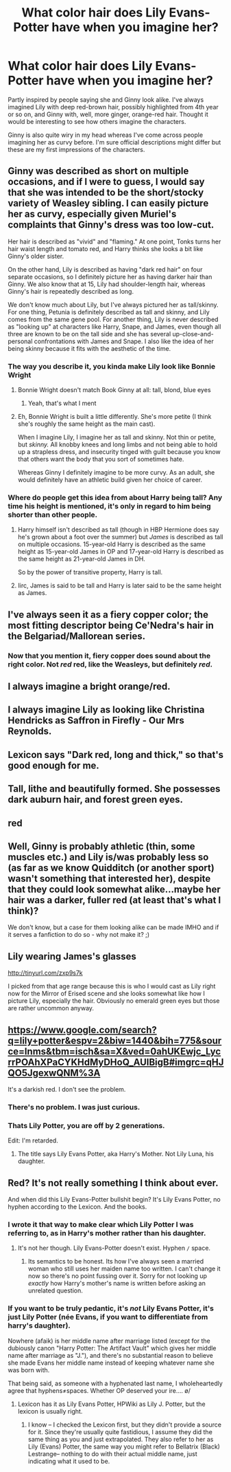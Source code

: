 #+TITLE: What color hair does Lily Evans-Potter have when you imagine her?

* What color hair does Lily Evans-Potter have when you imagine her?
:PROPERTIES:
:Author: 360Saturn
:Score: 9
:DateUnix: 1470710997.0
:DateShort: 2016-Aug-09
:FlairText: Discussion
:END:
Partly inspired by people saying she and Ginny look alike. I've always imagined Lily with deep red-brown hair, possibly highlighted from 4th year or so on, and Ginny with, well, more ginger, orange-red hair. Thought it would be interesting to see how others imagine the characters.

Ginny is also quite wiry in my head whereas I've come across people imagining her as curvy before. I'm sure official descriptions might differ but these are my first impressions of the characters.


** Ginny was described as short on multiple occasions, and if I were to guess, I would say that she was intended to be the short/stocky variety of Weasley sibling. I can easily picture her as curvy, especially given Muriel's complaints that Ginny's dress was too low-cut.

Her hair is described as "vivid" and "flaming." At one point, Tonks turns her hair waist length and tomato red, and Harry thinks she looks a bit like Ginny's older sister.

On the other hand, Lily is described as having "dark red hair" on four separate occasions, so I definitely picture her as having darker hair than Ginny. We also know that at 15, Lily had shoulder-length hair, whereas Ginny's hair is repeatedly described as long.

We don't know much about Lily, but I've always pictured her as tall/skinny. For one thing, Petunia is definitely described as tall and skinny, and Lily comes from the same gene pool. For another thing, Lily is never described as "looking up" at characters like Harry, Snape, and James, even though all three are known to be on the tall side and she has several up-close-and-personal confrontations with James and Snape. I also like the idea of her being skinny because it fits with the aesthetic of the time.
:PROPERTIES:
:Author: OwlPostAgain
:Score: 25
:DateUnix: 1470716157.0
:DateShort: 2016-Aug-09
:END:

*** The way you describe it, you kinda make Lily look like Bonnie Wright
:PROPERTIES:
:Author: Hpfm2
:Score: 3
:DateUnix: 1470743515.0
:DateShort: 2016-Aug-09
:END:

**** Bonnie Wright doesn't match Book Ginny at all: tall, blond, blue eyes
:PROPERTIES:
:Author: InquisitorCOC
:Score: 4
:DateUnix: 1470751372.0
:DateShort: 2016-Aug-09
:END:

***** Yeah, that's what I ment
:PROPERTIES:
:Author: Hpfm2
:Score: 1
:DateUnix: 1470751431.0
:DateShort: 2016-Aug-09
:END:


**** Eh, Bonnie Wright is built a little differently. She's more petite (I think she's roughly the same height as the main cast).

When I imagine Lily, I imagine her as tall and skinny. Not thin or petite, but /skinny./ All knobby knees and long limbs and not being able to hold up a strapless dress, and insecurity tinged with guilt because you know that others want the body that you sort of sometimes hate.

Whereas Ginny I definitely imagine to be more curvy. As an adult, she would definitely have an athletic build given her choice of career.
:PROPERTIES:
:Author: OwlPostAgain
:Score: 1
:DateUnix: 1470792552.0
:DateShort: 2016-Aug-10
:END:


*** Where do people get this idea from about Harry being tall? Any time his height is mentioned, it's only in regard to him being shorter than other people.
:PROPERTIES:
:Author: The_Truthkeeper
:Score: 1
:DateUnix: 1470796449.0
:DateShort: 2016-Aug-10
:END:

**** Harry himself isn't described as tall (though in HBP Hermione does say he's grown about a foot over the summer) but /James/ is described as tall on multiple occasions. 15-year-old Harry is described as the same height as 15-year-old James in OP and 17-year-old Harry is described as the same height as 21-year-old James in DH.

So by the power of transitive property, Harry is tall.
:PROPERTIES:
:Author: OwlPostAgain
:Score: 3
:DateUnix: 1470831677.0
:DateShort: 2016-Aug-10
:END:


**** Iirc, James is said to be tall and Harry is later said to be the same height as James.
:PROPERTIES:
:Author: susire
:Score: 2
:DateUnix: 1470823522.0
:DateShort: 2016-Aug-10
:END:


** I've always seen it as a fiery copper color; the most fitting descriptor being Ce'Nedra's hair in the Belgariad/Mallorean series.
:PROPERTIES:
:Score: 4
:DateUnix: 1470715150.0
:DateShort: 2016-Aug-09
:END:

*** Now that you mention it, fiery copper does sound about the right color. Not /red/ red, like the Weasleys, but definitely /red/.
:PROPERTIES:
:Author: Tandemmirror
:Score: 2
:DateUnix: 1470729722.0
:DateShort: 2016-Aug-09
:END:


** I always imagine a bright orange/red.
:PROPERTIES:
:Author: Missing_Minus
:Score: 2
:DateUnix: 1470712713.0
:DateShort: 2016-Aug-09
:END:


** I always imagine Lily as looking like Christina Hendricks as Saffron in Firefly - Our Mrs Reynolds.
:PROPERTIES:
:Author: viol8er
:Score: 2
:DateUnix: 1470716563.0
:DateShort: 2016-Aug-09
:END:


** Lexicon says "Dark red, long and thick," so that's good enough for me.
:PROPERTIES:
:Author: MacsenWledig
:Score: 2
:DateUnix: 1470746355.0
:DateShort: 2016-Aug-09
:END:


** Tall, lithe and beautifully formed. She possesses dark auburn hair, and forest green eyes.
:PROPERTIES:
:Score: 1
:DateUnix: 1470753260.0
:DateShort: 2016-Aug-09
:END:


** red
:PROPERTIES:
:Author: Lord_Anarchy
:Score: 1
:DateUnix: 1470770379.0
:DateShort: 2016-Aug-09
:END:


** Well, Ginny is probably athletic (thin, some muscles etc.) and Lily is/was probably less so (as far as we know Quidditch (or another sport) wasn't something that interested her), despite that they could look somewhat alike...maybe her hair was a darker, fuller red (at least that's what I think)?

We don't know, but a case for them looking alike can be made IMHO and if it serves a fanfiction to do so - why not make it? ;)
:PROPERTIES:
:Author: Laxian
:Score: 1
:DateUnix: 1470791016.0
:DateShort: 2016-Aug-10
:END:


** Lily wearing James's glasses

[[http://tinyurl.com/zxp9s7k]]

I picked from that age range because this is who I would cast as Lily right now for the Mirror of Erised scene and she looks somewhat like how I picture Lily, especially the hair. Obviously no emerald green eyes but those are rather uncommon anyway.
:PROPERTIES:
:Author: lxzmxxre
:Score: 1
:DateUnix: 1473743145.0
:DateShort: 2016-Sep-13
:END:


** [[https://www.google.com/search?q=lily+potter&espv=2&biw=1440&bih=775&source=lnms&tbm=isch&sa=X&ved=0ahUKEwjc_LycrrPOAhXPaCYKHdMyDHoQ_AUIBigB#imgrc=qHJQO5JgexwQNM%3A]]

It's a darkish red. I don't see the problem.
:PROPERTIES:
:Author: EspilonPineapple
:Score: 0
:DateUnix: 1470712316.0
:DateShort: 2016-Aug-09
:END:

*** There's no problem. I was just curious.
:PROPERTIES:
:Author: 360Saturn
:Score: 3
:DateUnix: 1470715039.0
:DateShort: 2016-Aug-09
:END:


*** Thats Lily Potter, you are off by 2 generations.

Edit: I'm retarded.
:PROPERTIES:
:Author: Manicial
:Score: 1
:DateUnix: 1470715076.0
:DateShort: 2016-Aug-09
:END:

**** The title says Lily Evans Potter, aka Harry's Mother. Not Lily Luna, his daughter.
:PROPERTIES:
:Author: DevoidOfVoid
:Score: 1
:DateUnix: 1470721236.0
:DateShort: 2016-Aug-09
:END:


** Red? It's not really something I think about ever.

And when did this Lily Evans-Potter bullshit begin? It's Lily Evans Potter, no hyphen according to the Lexicon. And the books.
:PROPERTIES:
:Author: yarglethatblargle
:Score: -13
:DateUnix: 1470711423.0
:DateShort: 2016-Aug-09
:END:

*** I wrote it that way to make clear which Lily Potter I was referring to, as in Harry's mother rather than his daughter.
:PROPERTIES:
:Author: 360Saturn
:Score: 6
:DateUnix: 1470711538.0
:DateShort: 2016-Aug-09
:END:

**** It's not her though. Lily Evans-Potter doesn't exist. Hyphen =/= space.
:PROPERTIES:
:Author: yarglethatblargle
:Score: -11
:DateUnix: 1470711704.0
:DateShort: 2016-Aug-09
:END:

***** Its semantics to be honest. Its how I've always seen a married woman who still uses her maiden name too written. I can't change it now so there's no point fussing over it. Sorry for not looking up /exactly/ how Harry's mother's name is written before asking an unrelated question.
:PROPERTIES:
:Author: 360Saturn
:Score: 12
:DateUnix: 1470712102.0
:DateShort: 2016-Aug-09
:END:


*** If you want to be truly pedantic, it's /not/ Lily Evans Potter, it's just Lily Potter (née Evans, if you want to differentiate from harry's daughter).

Nowhere (afaik) is her middle name after marriage listed (except for the dubiously canon "Harry Potter: The Artifact Vault" which gives her middle name after marriage as "J."), and there's no substantial reason to believe she made Evans her middle name instead of keeping whatever name she was born with.

That being said, as someone with a hyphenated last name, I wholeheartedly agree that hyphens≠spaces. Whether OP deserved your ire.... \o/
:PROPERTIES:
:Author: TychoTyrannosaurus
:Score: 2
:DateUnix: 1470767272.0
:DateShort: 2016-Aug-09
:END:

**** Lexicon has it as Lily Evans Potter, HPWiki as Lily J. Potter, but the lexicon is usually right.
:PROPERTIES:
:Author: yarglethatblargle
:Score: 1
:DateUnix: 1470768149.0
:DateShort: 2016-Aug-09
:END:

***** I know -- I checked the Lexicon first, but they didn't provide a source for it. Since they're usually quite fastidious, I assume they did the same thing as you and just extrapolated. They also refer to her as Lily (Evans) Potter, the same way you might refer to Bellatrix (Black) Lestrange-- nothing to do with their actual middle name, just indicating what it used to be.
:PROPERTIES:
:Author: TychoTyrannosaurus
:Score: 3
:DateUnix: 1470770720.0
:DateShort: 2016-Aug-09
:END:

